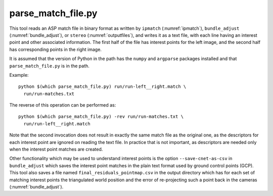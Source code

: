 .. _parse_match_file:

parse_match_file.py
-------------------

This tool reads an ASP match file in binary format as written by
``ipmatch`` (:numref:`ipmatch`), ``bundle_adjust``
(:numref:`bundle_adjust`), or ``stereo`` (:numref:`outputfiles`), and
writes it as a text file, with each line having an interest point and
other associated information. The first half of the file has interest
points for the left image, and the second half has corresponding
points in the right image.

It is assumed that the version of Python in the path has the
``numpy`` and ``argparse`` packages installed and that
``parse_match_file.py`` is in the path.

Example::

     python $(which parse_match_file.py) run/run-left__right.match \
       run/run-matches.txt

The reverse of this operation can be performed as::

     python $(which parse_match_file.py) -rev run/run-matches.txt \
       run/run-left__right.match

Note that the second invocation does not result in exactly the same
match file as the original one, as the descriptors for each interest
point are ignored on reading the text file. In practice that is not
important, as descriptors are needed only when the interest point
matches are created.

Other functionality which may be used to understand interest points is
the option ``--save-cnet-as-csv`` in ``bundle_adjust`` which saves the
interest point matches in the plain text format used by ground control
points (GCP). This tool also saves a file named
``final_residuals_pointmap.csv`` in the output directory which has for
each set of matching interest points the triangulated world position
and the error of re-projecting such a point back in the cameras
(:numref:`bundle_adjust`).

